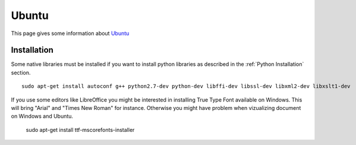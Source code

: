 .. _`Ubuntu chapter`:

Ubuntu
=======

This page gives some information about Ubuntu_


Installation
------------

Some native libraries must be installed if you want to install python
libraries as described in the :ref:`Python Installation` section. ::

    sudo apt-get install autoconf g++ python2.7-dev python-dev libffi-dev libssl-dev libxml2-dev libxslt1-dev

If you use some editors like LibreOffice you might  be interested in installing
True Type Font available on Windows. This will bring "Arial" and
"Times New Roman" for instance. Otherwise you might have problem when
vizualizing document on Windows and Ubuntu.

    sudo apt-get install ttf-mscorefonts-installer
.. ...........................................................................

.. _Ubuntu:
    http://www.ubuntu.com/